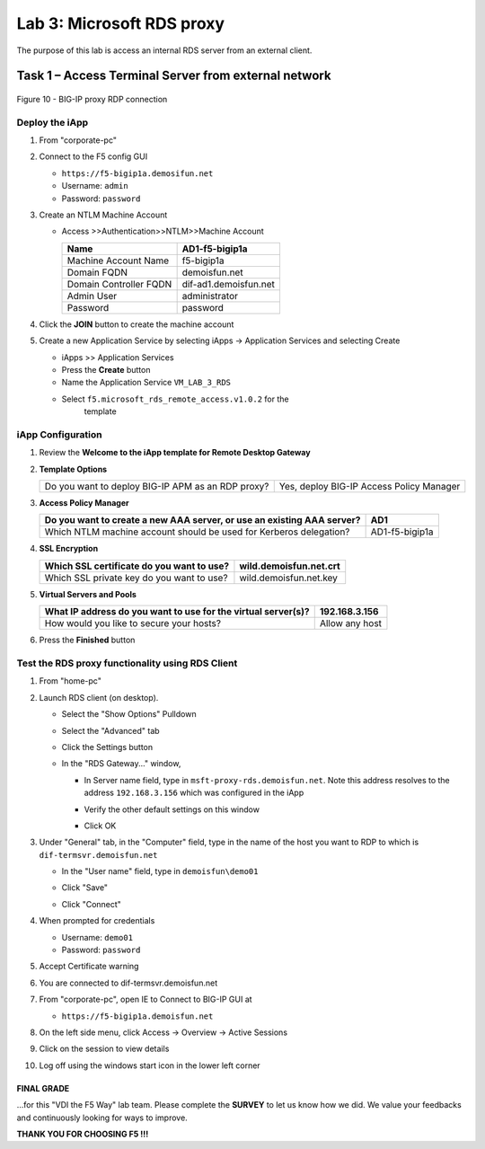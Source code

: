 Lab 3: Microsoft RDS proxy
##########################

The purpose of this lab is access an internal RDS server from an
external client.


Task 1 – Access Terminal Server from external network
^^^^^^^^^^^^^^^^^^^^^^^^^^^^^^^^^^^^^^^^^^^^^^^^^^^^^

.. figure:: /_static/class1/image7.png
   :scale: 50 %
   :align: center
   
   Figure 10 - BIG-IP proxy RDP connection


Deploy the iApp
***************

#. From "corporate-pc"

#. Connect to the F5 config GUI

   - ``https://f5-bigip1a.demosifun.net``

   - Username: ``admin``

   - Password: ``password``

#. Create an NTLM Machine Account

   - Access >>Authentication>>NTLM>>Machine Account

     +--------------------------+-------------------------+
     | Name                     | AD1-f5-bigip1a          |
     +==========================+=========================+
     | Machine Account Name     | f5-bigip1a              |
     +--------------------------+-------------------------+
     | Domain FQDN              | demoisfun.net           |
     +--------------------------+-------------------------+
     | Domain Controller FQDN   | dif-ad1.demoisfun.net   |
     +--------------------------+-------------------------+
     | Admin User               | administrator           |
     +--------------------------+-------------------------+
     | Password                 | password                |
     +--------------------------+-------------------------+

#. Click the **JOIN** button to create the machine account

#. Create a new Application Service by selecting iApps -> Application
   Services and selecting Create

   - iApps >> Application Services

   - Press the **Create** button

   - Name the Application Service ``VM_LAB_3_RDS``

   - Select ``f5.microsoft_rds_remote_access.v1.0.2`` for the
      template


iApp Configuration
******************

#. Review the **Welcome to the iApp template for Remote Desktop
   Gateway**

#. **Template Options**

   +-----------------------------------------------------+--------------------------------------------+
   | Do you want to deploy BIG-IP APM as an RDP proxy?   | Yes, deploy BIG-IP Access Policy Manager   |
   +-----------------------------------------------------+--------------------------------------------+

#. **Access Policy Manager**

   +--------------------------------------------------------------------------+------------------+
   | Do you want to create a new AAA server, or use an existing AAA server?   | AD1              |
   +==========================================================================+==================+
   | Which NTLM machine account should be used for Kerberos delegation?       | AD1-f5-bigip1a   |
   +--------------------------------------------------------------------------+------------------+

#. **SSL Encryption**

   +---------------------------------------------+--------------------------+
   | Which SSL certificate do you want to use?   | wild.demoisfun.net.crt   |
   +=============================================+==========================+
   | Which SSL private key do you want to use?   | wild.demoisfun.net.key   |
   +---------------------------------------------+--------------------------+

#. **Virtual Servers and Pools**

   +-----------------------------------------------------------------+------------------+
   | What IP address do you want to use for the virtual server(s)?   | 192.168.3.156    |
   +=================================================================+==================+
   | How would you like to secure your hosts?                        | Allow any host   |
   +-----------------------------------------------------------------+------------------+

#. Press the **Finished** button


Test the RDS proxy functionality using RDS Client
*************************************************

#. From "home-pc"

#. Launch RDS client (on desktop).

   - Select the "Show Options" Pulldown

   - Select the "Advanced" tab

   - Click the Settings button

   - In the "RDS Gateway..." window,

     -  In Server name field, type in ``msft-proxy-rds.demoisfun.net``.
        Note this address resolves to the address ``192.168.3.156`` which
        was configured in the iApp

        |image16|

     -  Verify the other default settings on this window

     -  Click OK

#. Under "General" tab, in the "Computer" field, type in the name of the
   host you want to RDP to which is ``dif-termsvr.demoisfun.net``

   - In the "User name" field, type in ``demoisfun\demo01``

     |image17|

   - Click "Save"

   - Click "Connect"

#. When prompted for credentials

   - Username: ``demo01``

   - Password: ``password``

#. Accept Certificate warning

   |image18|

#. You are connected to dif-termsvr.demoisfun.net

#. From "corporate-pc", open IE to Connect to BIG-IP GUI at

   - ``https://f5-bigip1a.demoisfun.net``

#. On the left side menu, click Access -> Overview -> Active Sessions

#. Click on the session to view details

   |image19|

#. Log off using the windows start icon in the lower left corner

FINAL GRADE
~~~~~~~~~~~

…for this "VDI the F5 Way" lab team. Please complete the **SURVEY** to
let us know how we did. We value your feedbacks and continuously looking
for ways to improve.

**THANK YOU FOR CHOOSING F5 !!!**

.. |image15| image:: /_static/class1/image17.png
   :width: 5.58333in
   :height: 2.96875in
.. |image16| image:: /_static/class1/image18.png
   :width: 3.25126in
   :height: 3.65672in
.. |image17| image:: /_static/class1/image19.png
   :width: 3.28358in
   :height: 3.79055in
.. |image18| image:: /_static/class1/image20.png
   :width: 1.82813in
   :height: 1.68013in
.. |image19| image:: /_static/class1/image21.png
   :width: 5.25486in
   :height: 1.65269in
